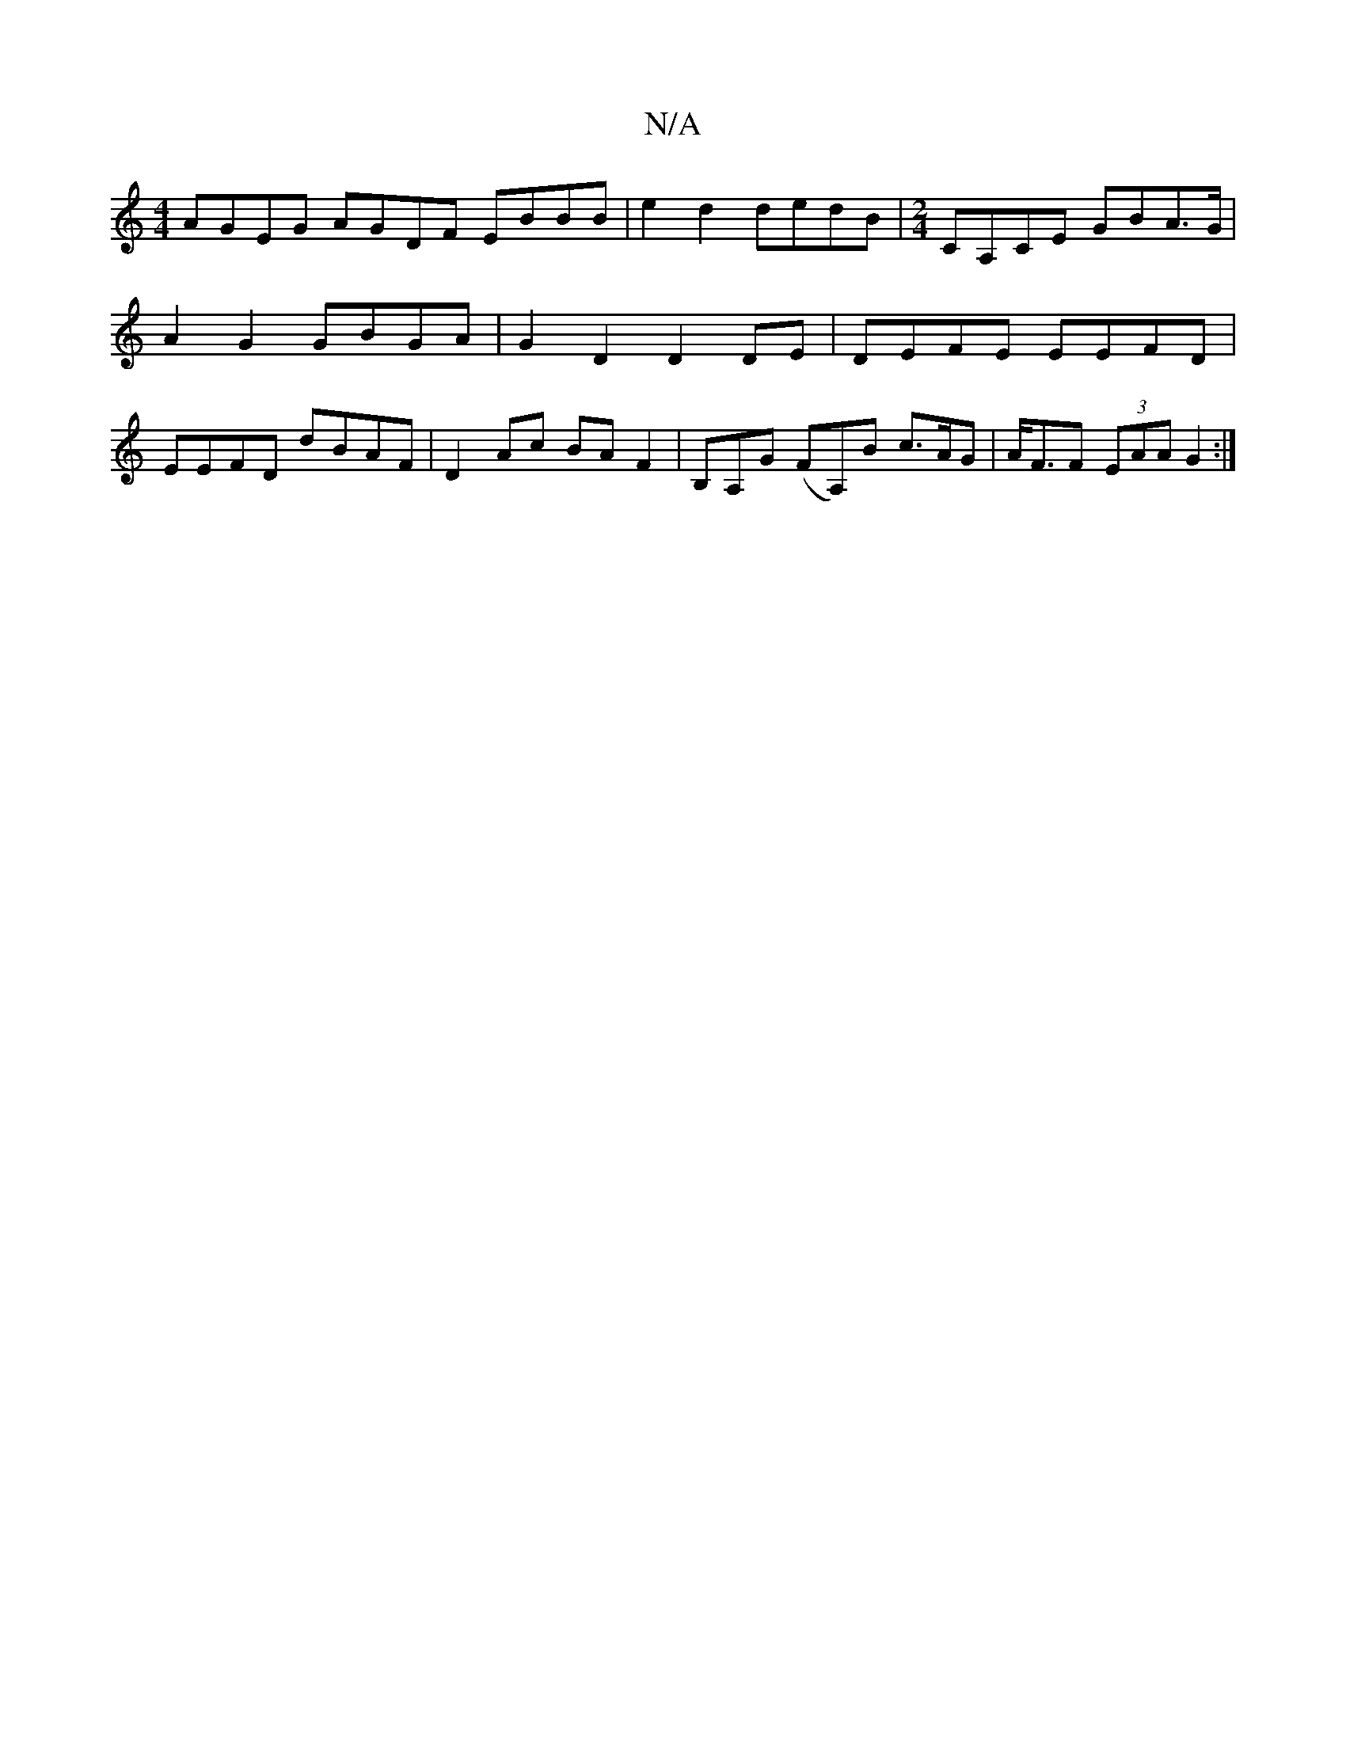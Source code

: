 X:1
T:N/A
M:4/4
R:N/A
K:Cmajor
2 AGEG AGDF EBBB|e2 d2 dedB|[M:2/4]CA,CE GBA>G|
A2 G2 GBGA | G2D2 D2DE | DEFE EEFD|
EEFD dBAF|D2Ac BAF2|B,A,G (FA,)B c>AG | A<FF (3EAA G2 :|

A2 B2 A2 | AG3 B2B2 | d>Bc>d e2 d2 | A4 G2 E2- | G2 G2 F2 